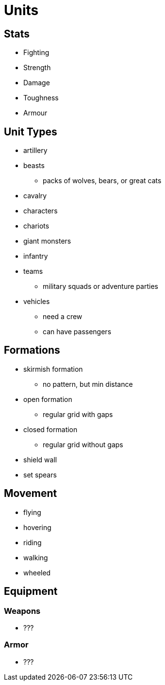 = Units

== Stats

* Fighting
* Strength
* Damage
* Toughness
* Armour

== Unit Types

* artillery
* beasts
** packs of wolves, bears, or great cats
* cavalry
* characters
* chariots
* giant monsters
* infantry
* teams
** military squads or adventure parties
* vehicles
** need a crew
** can have passengers

== Formations

* skirmish formation
** no pattern, but min distance
* open formation
** regular grid with gaps
* closed formation
** regular grid without gaps
* shield wall
* set spears

== Movement

* flying
* hovering
* riding
* walking
* wheeled

== Equipment

=== Weapons

* ???

=== Armor

* ???